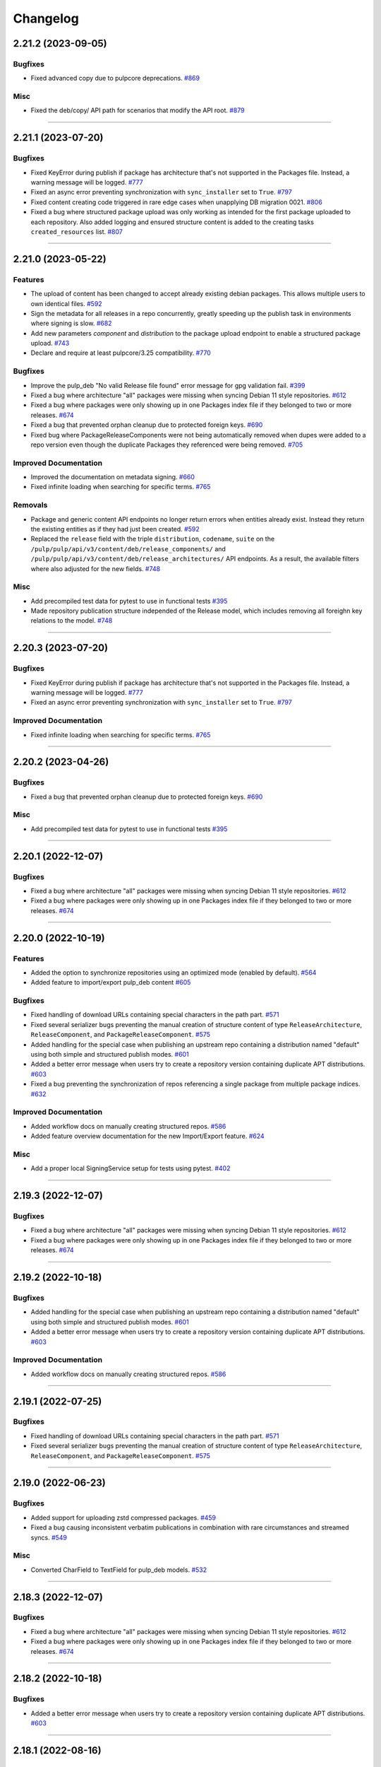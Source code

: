 .. _changelog:

================================================================================
Changelog
================================================================================

..
   You should *NOT* be adding new change log entries to this file, this file is managed by towncrier.
   You *may* edit previous change logs to correct typos or similar.
   To learn how to add new entries see the 'Changelog Update' heading in the CONTRIBUTING.rst file.

   WARNING: Don't drop the next directive!

.. towncrier release notes start

2.21.2 (2023-09-05)
===================

Bugfixes
--------

- Fixed advanced copy due to pulpcore deprecations.
  `#869 <https://github.com/pulp/pulp_deb/issues/869>`_


Misc
----

- Fixed the deb/copy/ API path for scenarios that modify the API root.
  `#879 <https://github.com/pulp/pulp_deb/issues/879>`_


----


2.21.1 (2023-07-20)
===================

Bugfixes
--------

- Fixed KeyError during publish if package has architecture that's not supported in the Packages file.
  Instead, a warning message will be logged.
  `#777 <https://github.com/pulp/pulp_deb/issues/777>`_
- Fixed an async error preventing synchronization with ``sync_installer`` set to ``True``.
  `#797 <https://github.com/pulp/pulp_deb/issues/797>`_
- Fixed content creating code triggered in rare edge cases when unapplying DB migration 0021.
  `#806 <https://github.com/pulp/pulp_deb/issues/806>`_
- Fixed a bug where structured package upload was only working as intended for the first package uploaded to each repository.
  Also added logging and ensured structure content is added to the creating tasks ``created_resources`` list.
  `#807 <https://github.com/pulp/pulp_deb/issues/807>`_


----


2.21.0 (2023-05-22)
===================

Features
--------

- The upload of content has been changed to accept already existing debian packages. This allows multiple users to own identical files.
  `#592 <https://github.com/pulp/pulp_deb/issues/592>`_
- Sign the metadata for all releases in a repo concurrently, greatly speeding up the publish task in environments where signing is slow.
  `#682 <https://github.com/pulp/pulp_deb/issues/682>`_
- Add new parameters `component` and `distribution` to the package upload endpoint to enable a structured package upload.
  `#743 <https://github.com/pulp/pulp_deb/issues/743>`_
- Declare and require at least pulpcore/3.25 compatibility.
  `#770 <https://github.com/pulp/pulp_deb/issues/770>`_


Bugfixes
--------

- Improve the pulp_deb "No valid Release file found" error message for gpg validation fail.
  `#399 <https://github.com/pulp/pulp_deb/issues/399>`_
- Fixed a bug where architecture "all" packages were missing when syncing Debian 11 style repositories.
  `#612 <https://github.com/pulp/pulp_deb/issues/612>`_
- Fixed a bug where packages were only showing up in one Packages index file if they belonged to two
  or more releases.
  `#674 <https://github.com/pulp/pulp_deb/issues/674>`_
- Fixed a bug that prevented orphan cleanup due to protected foreign keys.
  `#690 <https://github.com/pulp/pulp_deb/issues/690>`_
- Fixed bug where PackageReleaseComponents were not being automatically removed when dupes were added
  to a repo version even though the duplicate Packages they referenced were being removed.
  `#705 <https://github.com/pulp/pulp_deb/issues/705>`_


Improved Documentation
----------------------

- Improved the documentation on metadata signing.
  `#660 <https://github.com/pulp/pulp_deb/issues/660>`_
- Fixed infinite loading when searching for specific terms.
  `#765 <https://github.com/pulp/pulp_deb/issues/765>`_


Removals
--------

- Package and generic content API endpoints no longer return errors when entities already exist.
  Instead they return the existing entities as if they had just been created.
  `#592 <https://github.com/pulp/pulp_deb/issues/592>`_
- Replaced the ``release`` field with the triple ``distribution``, ``codename``, ``suite`` on the ``/pulp/pulp/api/v3/content/deb/release_components/`` and ``/pulp/pulp/api/v3/content/deb/release_architectures/`` API endpoints.
  As a result, the available filters where also adjusted for the new fields.
  `#748 <https://github.com/pulp/pulp_deb/issues/748>`_


Misc
----

- Add precompiled test data for pytest to use in functional tests
  `#395 <https://github.com/pulp/pulp_deb/issues/395>`_
- Made repository publication structure independed of the Release model, which includes removing all foreighn key relations to the model.
  `#748 <https://github.com/pulp/pulp_deb/issues/748>`_


----


2.20.3 (2023-07-20)
===================

Bugfixes
--------

- Fixed KeyError during publish if package has architecture that's not supported in the Packages file.
  Instead, a warning message will be logged.
  `#777 <https://github.com/pulp/pulp_deb/issues/777>`_
- Fixed an async error preventing synchronization with ``sync_installer`` set to ``True``.
  `#797 <https://github.com/pulp/pulp_deb/issues/797>`_


Improved Documentation
----------------------

- Fixed infinite loading when searching for specific terms.
  `#765 <https://github.com/pulp/pulp_deb/issues/765>`_


----


2.20.2 (2023-04-26)
===================

Bugfixes
--------

- Fixed a bug that prevented orphan cleanup due to protected foreign keys.
  `#690 <https://github.com/pulp/pulp_deb/issues/690>`_


Misc
----

- Add precompiled test data for pytest to use in functional tests
  `#395 <https://github.com/pulp/pulp_deb/issues/395>`_


----


2.20.1 (2022-12-07)
===================

Bugfixes
--------

- Fixed a bug where architecture "all" packages were missing when syncing Debian 11 style repositories.
  `#612 <https://github.com/pulp/pulp_deb/issues/612>`_
- Fixed a bug where packages were only showing up in one Packages index file if they belonged to two
  or more releases.
  `#674 <https://github.com/pulp/pulp_deb/issues/674>`_


----


2.20.0 (2022-10-19)
===================

Features
--------

- Added the option to synchronize repositories using an optimized mode (enabled by default).
  `#564 <https://github.com/pulp/pulp_deb/issues/564>`_
- Added feature to import/export pulp_deb content
  `#605 <https://github.com/pulp/pulp_deb/issues/605>`_


Bugfixes
--------

- Fixed handling of download URLs containing special characters in the path part.
  `#571 <https://github.com/pulp/pulp_deb/issues/571>`_
- Fixed several serializer bugs preventing the manual creation of structure content of type
  ``ReleaseArchitecture``, ``ReleaseComponent``, and ``PackageReleaseComponent``.
  `#575 <https://github.com/pulp/pulp_deb/issues/575>`_
- Added handling for the special case when publishing an upstream repo containing a distribution named "default" using both simple and structured publish modes.
  `#601 <https://github.com/pulp/pulp_deb/issues/601>`_
- Added a better error message when users try to create a repository version containing duplicate APT distributions.
  `#603 <https://github.com/pulp/pulp_deb/issues/603>`_
- Fixed a bug preventing the synchronization of repos referencing a single package from multiple package indices.
  `#632 <https://github.com/pulp/pulp_deb/issues/632>`_


Improved Documentation
----------------------

- Added workflow docs on manually creating structured repos.
  `#586 <https://github.com/pulp/pulp_deb/issues/586>`_
- Added feature overview documentation for the new Import/Export feature.
  `#624 <https://github.com/pulp/pulp_deb/issues/624>`_


Misc
----

- Add a proper local SigningService setup for tests using pytest.
  `#402 <https://github.com/pulp/pulp_deb/issues/402>`_


----


2.19.3 (2022-12-07)
===================

Bugfixes
--------

- Fixed a bug where architecture "all" packages were missing when syncing Debian 11 style repositories.
  `#612 <https://github.com/pulp/pulp_deb/issues/612>`_
- Fixed a bug where packages were only showing up in one Packages index file if they belonged to two
  or more releases.
  `#674 <https://github.com/pulp/pulp_deb/issues/674>`_


----


2.19.2 (2022-10-18)
===================

Bugfixes
--------

- Added handling for the special case when publishing an upstream repo containing a distribution named "default" using both simple and structured publish modes.
  `#601 <https://github.com/pulp/pulp_deb/issues/601>`_
- Added a better error message when users try to create a repository version containing duplicate APT distributions.
  `#603 <https://github.com/pulp/pulp_deb/issues/603>`_


Improved Documentation
----------------------

- Added workflow docs on manually creating structured repos.
  `#586 <https://github.com/pulp/pulp_deb/issues/586>`_


----


2.19.1 (2022-07-25)
===================

Bugfixes
--------

- Fixed handling of download URLs containing special characters in the path part.
  `#571 <https://github.com/pulp/pulp_deb/issues/571>`_
- Fixed several serializer bugs preventing the manual creation of structure content of type
  ``ReleaseArchitecture``, ``ReleaseComponent``, and ``PackageReleaseComponent``.
  `#575 <https://github.com/pulp/pulp_deb/issues/575>`_


----


2.19.0 (2022-06-23)
===================

Bugfixes
--------

- Added support for uploading zstd compressed packages.
  `#459 <https://github.com/pulp/pulp_deb/issues/459>`_
- Fixed a bug causing inconsistent verbatim publications in combination with rare circumstances and streamed syncs.
  `#549 <https://github.com/pulp/pulp_deb/issues/549>`_


Misc
----

- Converted CharField to TextField for pulp_deb models.
  `#532 <https://github.com/pulp/pulp_deb/issues/532>`_


----


2.18.3 (2022-12-07)
===================

Bugfixes
--------

- Fixed a bug where architecture "all" packages were missing when syncing Debian 11 style repositories.
  `#612 <https://github.com/pulp/pulp_deb/issues/612>`_
- Fixed a bug where packages were only showing up in one Packages index file if they belonged to two
  or more releases.
  `#674 <https://github.com/pulp/pulp_deb/issues/674>`_


----


2.18.2 (2022-10-18)
===================

Bugfixes
--------

- Added a better error message when users try to create a repository version containing duplicate APT distributions.
  `#603 <https://github.com/pulp/pulp_deb/issues/603>`_


----


2.18.1 (2022-08-16)
===================

Bugfixes
--------

- Fixed handling of download URLs containing special characters in the path part.
  `#571 <https://github.com/pulp/pulp_deb/issues/571>`_
- Fixed several serializer bugs preventing the manual creation of structure content of type
  ``ReleaseArchitecture``, ``ReleaseComponent``, and ``PackageReleaseComponent``.
  `#575 <https://github.com/pulp/pulp_deb/issues/575>`_
- Added handling for the special case when publishing an upstream repo containing a distribution named "default" using both simple and structured publish modes.
  `#601 <https://github.com/pulp/pulp_deb/issues/601>`_


----


2.18.0 (2022-04-21)
===================

Features
--------

- Added experimental advanced copy API with support for structured copying.
  `#396 <https://github.com/pulp/pulp_deb/issues/396>`_


Bugfixes
--------

- Made the sync workflow robust with respect to upstream package indices containing packages with a wrong architecture.
  `#422 <https://github.com/pulp/pulp_deb/issues/422>`_
- Changed the release file publication behaviour of the APT publisher to prevent a design clash with apt-secure.
  You may set PUBLISH_RELEASE_FILE_LABEL and PUBLISH_RELEASE_FILE_VERSION to True to revert to the old behaviour.
  `#443 <https://github.com/pulp/pulp_deb/issues/443>`_


Misc
----

- Reworked the sync handling for upstream repos using ``No-Support-for-Architecture-all: Packages`` format.
  This was needed to avoid clashes with the new arch filtering introduced in `#422 <https://github.com/pulp/pulp_deb/issues/422>`_.
  `#456 <https://github.com/pulp/pulp_deb/issues/456>`_


----


2.17.2 (2022-10-18)
===================

Bugfixes
--------

- Fixed handling of download URLs containing special characters in the path part.
  `#571 <https://github.com/pulp/pulp_deb/issues/571>`__
- Fixed several serializer bugs preventing the manual creation of structure content of type
  ``ReleaseArchitecture``, ``ReleaseComponent``, and ``PackageReleaseComponent``.
  `#575 <https://github.com/pulp/pulp_deb/issues/575>`__
- Added handling for the special case when publishing an upstream repo containing a distribution named "default" using both simple and structured publish modes.
  `#601 <https://github.com/pulp/pulp_deb/issues/601>`__
- Added a better error message when users try to create a repository version containing duplicate APT distributions.
  `#603 <https://github.com/pulp/pulp_deb/issues/603>`__


----


2.17.1 (2022-04-21)
===================

Bugfixes
--------

- Made the sync workflow robust with respect to upstream package indices containing packages with a wrong architecture.
  `#422 <https://github.com/pulp/pulp_deb/issues/422>`__
- Changed the release file publication behaviour of the APT publisher to prevent a design clash with apt-secure.
  You may set PUBLISH_RELEASE_FILE_LABEL and PUBLISH_RELEASE_FILE_VERSION to True to revert to the old behaviour.
  `#443 <https://github.com/pulp/pulp_deb/issues/443>`__


Misc
----

- Reworked the sync handling for upstream repos using ``No-Support-for-Architecture-all: Packages`` format.
  This was needed to avoid clashes with the new arch filtering introduced in `#422 <https://github.com/pulp/pulp_deb/issues/422>`_.
  `#456 <https://github.com/pulp/pulp_deb/issues/456>`__


----


2.17.0 (2022-01-11)
===================

Features
--------

- Users can now use the FORCE_IGNORE_MISSING_PACKAGE_INDICES setting to define the corresponding behaviour for all remotes.
  `#9555 <https://pulp.plan.io/issues/9555>`_


Bugfixes
--------

- Fixed mirrored metadata handling when creating a new repository version.
  `#8756 <https://pulp.plan.io/issues/8756>`_
- Fixed a bug causing package validation to fail, when the package paragraph contains keys without values.
  `#8770 <https://pulp.plan.io/issues/8770>`_
- Fixed a bug causing publications to reference any ``AptReleaseSigningService`` via a full URL instead of just a ``pulp_href``.
  `#9563 <https://pulp.plan.io/issues/9563>`_


----


2.16.3 (2022-10-18)
===================

Bugfixes
--------

- Fixed handling of download URLs containing special characters in the path part.
  `#571 <https://github.com/pulp/pulp_deb/issues/571>`__
- Fixed several serializer bugs preventing the manual creation of structure content of type
  ``ReleaseArchitecture``, ``ReleaseComponent``, and ``PackageReleaseComponent``.
  `#575 <https://github.com/pulp/pulp_deb/issues/575>`__
- Added handling for the special case when publishing an upstream repo containing a distribution named "default" using both simple and structured publish modes.
  `#601 <https://github.com/pulp/pulp_deb/issues/601>`__
- Added a better error message when users try to create a repository version containing duplicate APT distributions.
  `#603 <https://github.com/pulp/pulp_deb/issues/603>`__


----


2.16.2 (2022-04-21)
===================

Features
--------

- Users can now use the FORCE_IGNORE_MISSING_PACKAGE_INDICES setting to define the corresponding behaviour for all remotes.
  `#9555 <https://github.com/pulp/pulp_deb/issues/9555>`__


Bugfixes
--------

- Made the sync workflow robust with respect to upstream package indices containing packages with a wrong architecture.
  `#422 <https://github.com/pulp/pulp_deb/issues/422>`__
- Changed the release file publication behaviour of the APT publisher to prevent a design clash with apt-secure.
  You may set PUBLISH_RELEASE_FILE_LABEL and PUBLISH_RELEASE_FILE_VERSION to True to revert to the old behaviour.
  `#443 <https://github.com/pulp/pulp_deb/issues/443>`__


Misc
----

- Reworked the sync handling for upstream repos using ``No-Support-for-Architecture-all: Packages`` format.
  This was needed to avoid clashes with the new arch filtering introduced in `#422 <https://github.com/pulp/pulp_deb/issues/422>`_.
  `#456 <https://github.com/pulp/pulp_deb/issues/456>`__


----


2.16.1 (2022-01-13)
===================

Bugfixes
--------

- Fixed a bug causing package validation to fail, when the package paragraph contains keys without values.
  (backported from #8770)
  `#432 <https://github.com/pulp/pulp_deb/issues/432>`_
- Fixed a bug causing publications to reference any ``AptReleaseSigningService`` via a full URL instead of just a ``pulp_href``.
  (backported from #9563)
  `#433 <https://github.com/pulp/pulp_deb/issues/433>`_


----


2.16.0 (2021-10-28)
===================

Bugfixes
--------

- Flat repo syncs were made more robust with respect to minimal release files.
  `#7673 <https://pulp.plan.io/issues/7673>`_
- Fixed a bug causing syncs to fail if upstream repos have more than 256 characters worth of distributions, components, or architectures.
  `#9277 <https://pulp.plan.io/issues/9277>`_
- Added fix to delete package fields with values of an incorrect type.
  `#9333 <https://pulp.plan.io/issues/9333>`_


Misc
----

- Amended dispatch arguments deprecated by pulpcore in anticipation of removal.
  `#9349 <https://pulp.plan.io/issues/9349>`_


----


2.15.1 (2021-10-27)
===================

Misc
----

- Amended dispatch arguments deprecated by pulpcore in anticipation of removal.
  (backported from #9349)
  `#9505 <https://pulp.plan.io/issues/9505>`_


----


2.15.0 (2021-08-26)
===================

Features
--------

- Add custom_fields to hold non-standard PackageIndex fields
  `#8232 <https://pulp.plan.io/issues/8232>`_


Bugfixes
--------

- The plugins async pipeline was made Django 3 compatible in anticipation of pulpcore 3.15.
  `#9299 <https://pulp.plan.io/issues/9299>`_


Improved Documentation
----------------------

- Reworked the plugin installation docs to be helpful to new users.
  `#9186 <https://pulp.plan.io/issues/9186>`_


Misc
----

- Added touch statements to prevent false positives during orphan cleanup.
  `#9162 <https://pulp.plan.io/issues/9162>`_
- Replaced deprecated JSONField model from contrib with the one available with Django 3.
  `#9300 <https://pulp.plan.io/issues/9300>`_


----


2.14.1 (2021-07-29)
===================

Compatible with: ``pulpcore>=3.14,<3.16``

Misc
----

- Re-enabled Python 3.6 and 3.7 for the all 2.14.* releases.
  `#9164 <https://pulp.plan.io/issues/9164>`_
- Added touch statements to prevent false positives during orphan cleanup.
  (backported from #9162)
  `#9175 <https://pulp.plan.io/issues/9175>`_


----


2.14.0 (2021-07-22)
===================

.. warning::
   This version was released in a broken state and has been yanked from pypi.
   The issues are addressed in the 2.14.1 release.

Bugfixes
--------

- Add missing "Size" field in publications
  `#8506 <https://pulp.plan.io/issues/8506>`_
- Fixed a bug where arch=all package indices were not being synced when filtering by architecture.
  `#8910 <https://pulp.plan.io/issues/8910>`_


Removals
--------

- Dropped support for Python 3.6 and 3.7. pulp_deb now supports Python 3.8+.
  `#9036 <https://pulp.plan.io/issues/9036>`_


Misc
----

- If remotes specify components or architectures that do not exist in the synchronized Release file, a warning is now logged.
  `#6948 <https://pulp.plan.io/issues/6948>`_


----


2.13.1 (2021-08-02)
===================

Compatible with: ``pulpcore>=3.12,<3.15``

Bugfixes
--------

- Add missing "Size" field in publications
  (backported from #8506)
  `#9167 <https://pulp.plan.io/issues/9167>`_


----


2.13.0 (2021-05-27)
===================

Compatible with: ``pulpcore>=3.12,<3.15``

Bugfixes
--------

- Completely disabled translation file synchronization to prevent sync failures.
  `#8671 <https://pulp.plan.io/issues/8671>`_
- Fixed a bug where components from the remote were being ignored when specified as the plain component.
  `#8828 <https://pulp.plan.io/issues/8828>`_


----


2.12.1 (2021-05-25)
===================

Compatible with: ``pulpcore>=3.12,<3.14``

Bugfixes
--------

- Completely disabled translation file synchronization to prevent sync failures.
  (Backported from https://pulp.plan.io/issues/8671)
  `#8735 <https://pulp.plan.io/issues/8735>`_


----


2.12.0 (2021-05-10)
===================

Compatible with: ``pulpcore>=3.12,<3.14``

Features
--------

- APT repositories may now reference an APT remote, that will automatically be used for syncs.
  `#8520 <https://pulp.plan.io/issues/8520>`_


Bugfixes
--------

- Fixed the relative paths for translation files, which were causing sync failures and missing translation files.
  `#8410 <https://pulp.plan.io/issues/8410>`_


Misc
----

- Migrated to new Distribution model for pulpcore 3.13 compatibility.
  `#8682 <https://pulp.plan.io/issues/8682>`_


----


2.11.2 (2021-05-25)
===================

Compatible with: ``pulpcore>=3.10,<3.13``

Bugfixes
--------

- Completely disabled translation file synchronization to prevent sync failures.
  (Backported from https://pulp.plan.io/issues/8671)
  `#8736 <https://pulp.plan.io/issues/8736>`_


----


2.11.1 (2021-04-14)
===================

Compatible with: ``pulpcore>=3.10,<3.13``

Bugfixes
--------

- Fixed the relative paths for translation files, which were causing sync failures and missing translation files.
  (Backported from https://pulp.plan.io/issues/8410)
  `#8556 <https://pulp.plan.io/issues/8556>`_


----


2.11.0 (2021-03-30)
===================

Compatible with: ``pulpcore>=3.10,<3.13``

No significant changes.


----


2.10.2 (2021-05-25)
===================

Compatible with: ``pulpcore>=3.10,<3.12``

Bugfixes
--------

- Completely disabled translation file synchronization to prevent sync failures.
  (Backported from https://pulp.plan.io/issues/8671)
  `#8737 <https://pulp.plan.io/issues/8737>`_


----


2.10.1 (2021-04-14)
===================

Compatible with: ``pulpcore>=3.10,<3.12``

Bugfixes
--------

- Fixed the relative paths for translation files, which were causing sync failures and missing translation files.
  (Backported from https://pulp.plan.io/issues/8410)
  `#8558 <https://pulp.plan.io/issues/8558>`_


----


2.10.0 (2021-03-17)
===================

Compatible with: ``pulpcore>=3.10,<3.12``

Bugfixes
--------

- Ensured the plugin respects the ALLOWED_CONTENT_CHECKSUMS setting.
  `#8388 <https://pulp.plan.io/issues/8388>`_


Improved Documentation
----------------------

- The plugin documentation was moved from https://pulp-deb.readthedocs.io/ to https://docs.pulpproject.org/pulp_deb/.
  `#8113 <https://pulp.plan.io/issues/8113>`_
- Added workflow documentation on checksum handling configuration.
  `#8388 <https://pulp.plan.io/issues/8388>`_


Removals
--------

- Update AptReleaseSigningService validation to respect new base class requirements.
  `#8307 <https://pulp.plan.io/issues/8307>`_


----


2.9.3 (2021-11-16)
==================

Misc
----

- Added an upper bound of ``<0.1.42`` to the ``python-debian`` dependency to prevent breakage against python ``<3.7``.


----


2.9.2 (2021-05-25)
==================

Compatible with: ``pulpcore>=3.7,<3.11``

Bugfixes
--------

- Completely disabled translation file synchronization to prevent sync failures.
  (Backported from https://pulp.plan.io/issues/8671)
  `#8738 <https://pulp.plan.io/issues/8738>`_


----


2.9.1 (2021-04-14)
==================

Compatible with: ``pulpcore>=3.7,<3.11``

Bugfixes
--------

- Fixed the relative paths for translation files, which were causing sync failures and missing translation files.
  (Backported from https://pulp.plan.io/issues/8410)
  `#8559 <https://pulp.plan.io/issues/8559>`_


----


2.9.0 (2021-01-14)
==================

Compatible with: ``pulpcore>=3.7,<3.11``


----


2.8.0 (2020-11-23)
==================

Compatible with: ``pulpcore>=3.7,<3.10``

Features
--------

- Added an ``ignore_missing_package_indices`` flag to remotes which users may set to allow the synchronization of repositories with missing declared package indices.
  `#7467 <https://pulp.plan.io/issues/7467>`_
- Added the capability to synchronize repositories using "flat repository format".
  `#7502 <https://pulp.plan.io/issues/7502>`_
- Added ability to handle upstream repositories without a "Codename" field.
  `#7886 <https://pulp.plan.io/issues/7886>`_


----


2.7.0 (2020-09-29)
==================

Compatible with: ``pulpcore>=3.7,<3.9``


----


2.6.1 (2020-09-03)
==================

Misc
----

- Dropped the beta status of the plugin. The plugin is now GA!
  `#6999 <https://pulp.plan.io/issues/6999>`_


----


2.6.0b1 (2020-09-01)
====================

Features
--------

- Added handling of packages with the same name, version, and architecture, when saving a new repository version.
  `#6429 <https://pulp.plan.io/issues/6429>`_
- Both simple and structured publish now use separate ``Architecture: all`` package indecies only.
  `#6991 <https://pulp.plan.io/issues/6991>`_


Bugfixes
--------

- Optional version strings are now stripped from the sourcename before using it for package file paths.
  `#7153 <https://pulp.plan.io/issues/7153>`_
- Fixed several field names in the to deb822 translation dict.
  `#7190 <https://pulp.plan.io/issues/7190>`_
- ``Section`` and ``Priority`` are no longer required for package indecies.
  `#7236 <https://pulp.plan.io/issues/7236>`_
- Fixed content creation for fields containing more than 255 characters by using ``TextField`` instead of ``CharField`` for all package model fields.
  `#7257 <https://pulp.plan.io/issues/7257>`_
- Fixed a bug where component path prefixes were added to package index paths twice instead of once when using structured publish.
  `#7295 <https://pulp.plan.io/issues/7295>`_


Improved Documentation
----------------------

- Added a note on per repository package uniqueness constraints to the feature overview documentation.
  `#6429 <https://pulp.plan.io/issues/6429>`_
- Fixed several URLs pointing at various API documentation.
  `#6506 <https://pulp.plan.io/issues/6506>`_
- Reworked the workflow documentation and added flow charts.
  `#7148 <https://pulp.plan.io/issues/7148>`_
- Completely refactored the documentation source files.
  `#7211 <https://pulp.plan.io/issues/7211>`_
- Added a high level "feature overview" documentation.
  `#7318 <https://pulp.plan.io/issues/7318>`_
- Added meaningful endpoint descriptions to the REST API documentation.
  `#7355 <https://pulp.plan.io/issues/7355>`_


Misc
----

- Added tests for repos with distribution paths that are not equal to the codename.
  `#6051 <https://pulp.plan.io/issues/6051>`_
- Added a long_description to the python package.
  `#6882 <https://pulp.plan.io/issues/6882>`_
- Added test to publish repository with package index files but no packages.
  `#7344 <https://pulp.plan.io/issues/7344>`_


----


2.5.0b1 (2020-07-15)
====================

Features
--------


- Added additional metadata fields to published Release files.
  `#6907 <https://pulp.plan.io/issues/6907>`_



Bugfixes
--------


- Fixed a bug where some nullable fields for remotes could not be set to null via the API.
  `#6908 <https://pulp.plan.io/issues/6908>`_
- Fixed a bug where APT client was installing same patches again and again.
  `#6982 <https://pulp.plan.io/issues/6982>`_



Misc
----


- Renamed some internal models to Apt.. to keep API consistent with other plugins.
  `#6897 <https://pulp.plan.io/issues/6897>`_



----


2.4.0b1 (2020-06-17)
====================

Features
--------


- The "Date" field is now added to Release files during publish.
  `#6869 <https://pulp.plan.io/issues/6869>`_



Bugfixes
--------


- Fixed structured publishing of architecture 'all' type packages.
  `#6787 <https://pulp.plan.io/issues/6787>`_
- Fixed a bug where published Release files were using paths relative to the repo root, instead of relative to the release file.
  `#6876 <https://pulp.plan.io/issues/6876>`_



----


2.3.0b1 (2020-04-29)
====================

Features
--------


- Added Release file signing using signing services.
  `#6171 <https://pulp.plan.io/issues/6171>`_



Bugfixes
--------


- Fixed synchronization of Release files without a Suite field.
  `#6050 <https://pulp.plan.io/issues/6050>`_
- Fixed publication creation with packages referenced from multiple package inecies.
  `#6383 <https://pulp.plan.io/issues/6383>`_



Improved Documentation
----------------------


- Documented bindings installation for the dev environment.
  `#6396 <https://pulp.plan.io/issues/6396>`_



Misc
----


- Added tests for invalid Debian repositories (bad signature, missing package indecies).
  `#6052 <https://pulp.plan.io/issues/6052>`_
- Made tests use the bindings config from pulp-smash.
  `#6393 <https://pulp.plan.io/issues/6393>`_



----


2.2.0b1 (2020-03-03)
====================

Features
--------


- Structured publishing (with releases and components) has been implemented.
  `#6029 <https://pulp.plan.io/issues/6029>`_
- Verification of upstream signed metadata has been implemented.
  `#6170 <https://pulp.plan.io/issues/6170>`_



----


2.0.0b4 (2020-01-14)
====================

No significant changes.


----


2.0.0b3 (2019-11-14)
====================

Features
--------


- Change `relative_path` from `CharField` to `TextField`
  `#4544 <https://pulp.plan.io/issues/4544>`_
- Add more validation for uploading packages and installer packages.
  `#5377 <https://pulp.plan.io/issues/5377>`_



Deprecations and Removals
-------------------------


- Change `_id`, `_created`, `_last_updated`, `_href` to `pulp_id`, `pulp_created`, `pulp_last_updated`, `pulp_href`
  `#5457 <https://pulp.plan.io/issues/5457>`_
- Remove "_" from `_versions_href`, `_latest_version_href`
  `#5548 <https://pulp.plan.io/issues/5548>`_
- Removing base field: `_type` .
  `#5550 <https://pulp.plan.io/issues/5550>`_
- Sync is no longer available at the {remote_href}/sync/ repository={repo_href} endpoint. Instead, use POST {repo_href}/sync/ remote={remote_href}.

  Creating / listing / editing / deleting deb repositories is now performed on /pulp/api/v3/repositories/deb/apt/ instead of /pulp/api/v3/repositories/.
  `#5698 <https://pulp.plan.io/issues/5698>`_



Bugfixes
--------


- Fix `fields` filter.
  `#5543 <https://pulp.plan.io/issues/5543>`_



Misc
----


- Depend on pulpcore, directly, instead of pulpcore-plugin.
  `#5580 <https://pulp.plan.io/issues/5580>`_



----


2.0.0b2 (2019-10-02)
====================

Features
--------


- Rework Package and InstallerPackage serializers to allow creation from artifact or uploaded file with specifying any metadata.
  `#5379 <https://pulp.plan.io/issues/5379>`_
- Change generic content serializer to create content units by either specifying an artifact or uploading a file.
  `#5403 <https://pulp.plan.io/issues/5403>`_,
  `#5487 <https://pulp.plan.io/issues/5487>`_



Deprecations and Removals
-------------------------


- Remove one shot uploader in favor of the combined create endpoint.
  `#5403 <https://pulp.plan.io/issues/5403>`_



Bugfixes
--------


- Change content serializers to use relative_path instead of _relative_path.
  `#5376 <https://pulp.plan.io/issues/5376>`_



Improved Documentation
----------------------


- Change the prefix of Pulp services from pulp-* to pulpcore-*
  `#4554 <https://pulp.plan.io/issues/4554>`_
- Reflect artifact and upload functionality in the content create endpoint documentation.
  `#5371 <https://pulp.plan.io/issues/5371>`_



Misc
----


- PublishedMetadata is now a type of Content.
  `#5304 <https://pulp.plan.io/issues/5304>`_
- Replace `ProgressBar` with `ProgressReport`.
  `#5477 <https://pulp.plan.io/issues/5477>`_



----


2.0.0b1 (2019-09-06)
====================

Features
--------


- Add oneshot upload functionality for deb type packages.
  `#5391 <https://pulp.plan.io/issues/5391>`_



Bugfixes
--------


- Add relative_path to package units natural key to fix uniqueness constraints.
  `#5377 <https://pulp.plan.io/issues/5377>`_
- Fix publishing of lazy content and add download_policy tests.
  `#5405 <https://pulp.plan.io/issues/5405>`_



Improved Documentation
----------------------


- Reference the fact you must have both _relative_path and relative_path.
  `#5376 <https://pulp.plan.io/issues/5376>`_
- Fix various documentation issues from API changes, plus other misc fixes.
  `#5380 <https://pulp.plan.io/issues/5380>`_



Misc
----


- Adopting related names on models.
  `#4681 <https://pulp.plan.io/issues/4681>`_
- Generate and commit initial migrations.
  `#5401 <https://pulp.plan.io/issues/5401>`_
